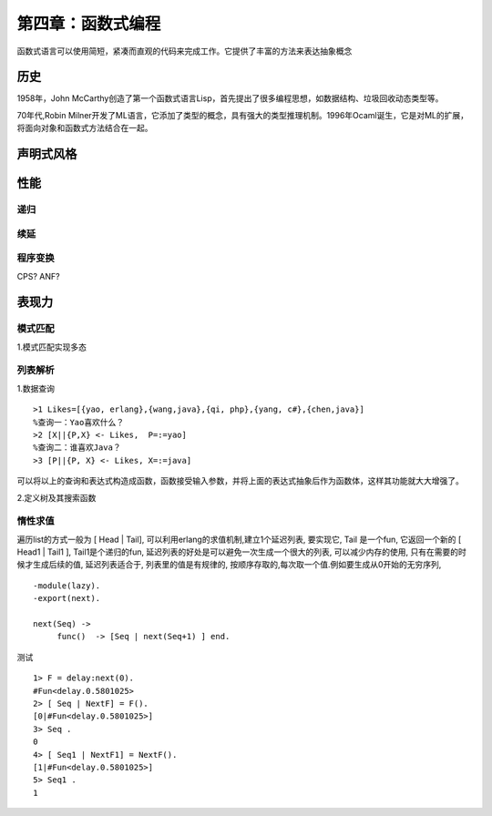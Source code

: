 第四章：函数式编程
=============================
函数式语言可以使用简短，紧凑而直观的代码来完成工作。它提供了丰富的方法来表达抽象概念

历史
--------------

1958年，John McCarthy创造了第一个函数式语言Lisp，首先提出了很多编程思想，如数据结构、垃圾回收动态类型等。

70年代,Robin Milner开发了ML语言，它添加了类型的概念，具有强大的类型推理机制。1996年Ocaml诞生，它是对ML的扩展，将面向对象和函数式方法结合在一起。


声明式风格
---------------


   
性能
-------------------------
递归
^^^^^^^^^^^^^^^^^^^^^^^^^^^^^^^^

续延
^^^^^^^^^^^^^^^^^^^^^^^^^^^^^^^^^^^

程序变换
^^^^^^^^^^^^^^^^^^^^^^^^

CPS?
ANF?


表现力
-------------------

模式匹配
^^^^^^^^^^^^^^^^^^^^^^^^^^


1.模式匹配实现多态

.. code-block:: erlang
    :linenos:
    
    -module(area).
    -export([area/1])
    
     %正方形
     area({square, Side}) ->
         Side*Side;

     %圆形
     area({circle, Radius}) ->
        3.14*Radius*Radius;

     %三角形
    area({triangle, A, B, C}) ->
         S = (A + B + C)/2,
         math:sqrt(S*(S-A)*(S-B)(S-C));

     %其他形状
    area(Other) ->
         {undifined, Other}.




    -

列表解析
^^^^^^^^^^^^^^^^^^^^^^^^^
1.数据查询
::
     >1 Likes=[{yao, erlang},{wang,java},{qi, php},{yang, c#},{chen,java}]
     %查询一：Yao喜欢什么？
     >2 [X||{P,X} <- Likes,  P=:=yao]
     %查询二：谁喜欢Java？
     >3 [P||{P, X} <- Likes, X=:=java]
     
可以将以上的查询和表达式构造成函数，函数接受输入参数，并将上面的表达式抽象后作为函数体，这样其功能就大大增强了。

2.定义树及其搜索函数





惰性求值
^^^^^^^^^^^^^^^^^^^^^^^^^^^


遍历list的方式一般为 [ Head | Tail], 可以利用erlang的求值机制,建立1个延迟列表, 要实现它, Tail 是一个fun, 它返回一个新的 [ Head1 | Tail1 ], Tail1是个递归的fun, 延迟列表的好处是可以避免一次生成一个很大的列表, 可以减少内存的使用, 只有在需要的时候才生成后续的值,   延迟列表适合于, 列表里的值是有规律的, 按顺序存取的,每次取一个值.例如要生成从0开始的无穷序列, 
::
    -module(lazy).
    -export(next).

    next(Seq) ->
         func()  -> [Seq | next(Seq+1) ] end.


测试
::
    1> F = delay:next(0).
    #Fun<delay.0.5801025>
    2> [ Seq | NextF] = F().
    [0|#Fun<delay.0.5801025>]
    3> Seq .
    0
    4> [ Seq1 | NextF1] = NextF().
    [1|#Fun<delay.0.5801025>]
    5> Seq1 .
    1

